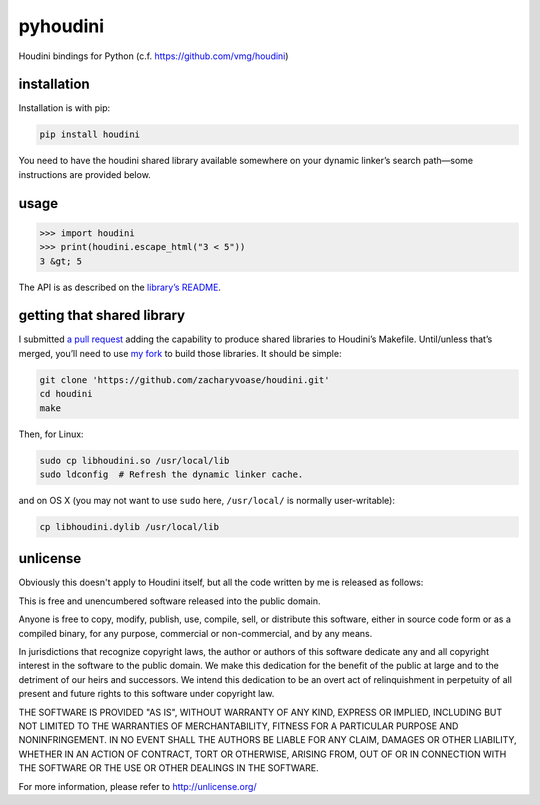 pyhoudini
=========

Houdini bindings for Python (c.f. https://github.com/vmg/houdini)

installation
------------

Installation is with pip:

.. code:: bash

    pip install houdini

You need to have the houdini shared library available somewhere on your
dynamic linker’s search path—some instructions are provided below.

usage
-----

.. code:: pycon

    >>> import houdini
    >>> print(houdini.escape_html("3 < 5"))
    3 &gt; 5

The API is as described on the `library’s
README <https://github.com/vmg/houdini>`__.

getting that shared library
---------------------------

I submitted `a pull request <https://github.com/vmg/houdini/pull/7>`__
adding the capability to produce shared libraries to Houdini’s Makefile.
Until/unless that’s merged, you’ll need to use `my
fork <https://github.com/zacharyvoase/houdini>`__ to build those
libraries. It should be simple:

.. code:: bash

    git clone 'https://github.com/zacharyvoase/houdini.git'
    cd houdini
    make

Then, for Linux:

.. code:: bash

    sudo cp libhoudini.so /usr/local/lib
    sudo ldconfig  # Refresh the dynamic linker cache.

and on OS X (you may not want to use ``sudo`` here, ``/usr/local/`` is
normally user-writable):

.. code:: bash

    cp libhoudini.dylib /usr/local/lib

unlicense
---------

Obviously this doesn't apply to Houdini itself, but all the code written
by me is released as follows:

This is free and unencumbered software released into the public domain.

Anyone is free to copy, modify, publish, use, compile, sell, or
distribute this software, either in source code form or as a compiled
binary, for any purpose, commercial or non-commercial, and by any means.

In jurisdictions that recognize copyright laws, the author or authors of
this software dedicate any and all copyright interest in the software to
the public domain. We make this dedication for the benefit of the public
at large and to the detriment of our heirs and successors. We intend
this dedication to be an overt act of relinquishment in perpetuity of
all present and future rights to this software under copyright law.

THE SOFTWARE IS PROVIDED "AS IS", WITHOUT WARRANTY OF ANY KIND, EXPRESS
OR IMPLIED, INCLUDING BUT NOT LIMITED TO THE WARRANTIES OF
MERCHANTABILITY, FITNESS FOR A PARTICULAR PURPOSE AND NONINFRINGEMENT.
IN NO EVENT SHALL THE AUTHORS BE LIABLE FOR ANY CLAIM, DAMAGES OR OTHER
LIABILITY, WHETHER IN AN ACTION OF CONTRACT, TORT OR OTHERWISE, ARISING
FROM, OUT OF OR IN CONNECTION WITH THE SOFTWARE OR THE USE OR OTHER
DEALINGS IN THE SOFTWARE.

For more information, please refer to http://unlicense.org/
